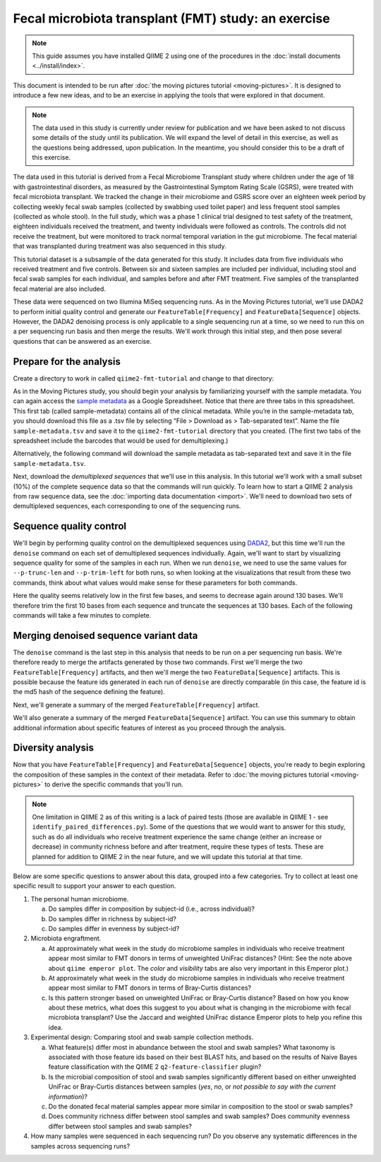Fecal microbiota transplant (FMT) study: an exercise
====================================================

.. note:: This guide assumes you have installed QIIME 2 using one of the procedures in the :doc:`install documents <../install/index>`.

This document is intended to be run after :doc:`the moving pictures tutorial <moving-pictures>`. It is designed to introduce a few new ideas, and to be an exercise in applying the tools that were explored in that document.

.. note::
   The data used in this study is currently under review for publication and we have been asked to not discuss some details of the study until its publication. We will expand the level of detail in this exercise, as well as the questions being addressed, upon publication. In the meantime, you should consider this to be a draft of this exercise.

The data used in this tutorial is derived from a Fecal Microbiome Transplant study where children under the age of 18 with gastrointestinal disorders, as measured by the Gastrointestinal Symptom Rating Scale (GSRS), were treated with fecal microbiota transplant. We tracked the change in their microbiome and GSRS score over an eighteen week period by collecting weekly fecal swab samples (collected by swabbing used toilet paper) and less frequent stool samples (collected as whole stool). In the full study, which was a phase 1 clinical trial designed to test safety of the treatment, eighteen individuals received the treatment, and twenty individuals were followed as controls. The controls did not receive the treatment, but were monitored to track normal temporal variation in the gut microbiome. The fecal material that was transplanted during treatment was also sequenced in this study.

This tutorial dataset is a subsample of the data generated for this study. It includes data from five individuals who received treatment and five controls. Between six and sixteen samples are included per individual, including stool and fecal swab samples for each individual, and samples before and after FMT treatment. Five samples of the transplanted fecal material are also included.

These data were sequenced on two Illumina MiSeq sequencing runs. As in the Moving Pictures tutorial, we'll use DADA2 to perform initial quality control and generate our ``FeatureTable[Frequency]`` and ``FeatureData[Sequence]`` objects. However, the DADA2 denoising process is only applicable to a single sequencing run at a time, so we need to run this on a per sequencing run basis and then merge the results. We'll work through this initial step, and then pose several questions that can be answered as an exercise.

Prepare for the analysis
------------------------

Create a directory to work in called ``qiime2-fmt-tutorial`` and change to that directory:

.. command-block::
   :no-exec:

   mkdir qiime2-fmt-tutorial
   cd qiime2-fmt-tutorial

As in the Moving Pictures study, you should begin your analysis by familiarizing yourself with the sample metadata. You can again access the `sample metadata`_ as a Google Spreadsheet. Notice that there are three tabs in this spreadsheet. This first tab (called sample-metadata) contains all of the clinical metadata. While you’re in the sample-metadata tab, you should download this file as a .tsv file by selecting “File > Download as > Tab-separated text”. Name the file ``sample-metadata.tsv`` and save it to the ``qiime2-fmt-tutorial`` directory that you created. (The first two tabs of the spreadsheet include the barcodes that would be used for demultiplexing.)

Alternatively, the following command will download the sample metadata as tab-separated text and save it in the file ``sample-metadata.tsv``.

.. download::
   :url: https://docs.google.com/spreadsheets/d/15kqZlUrIp9FV4U7OSzeCzteuWMtbkaXgYvD_hTZZ9pw/export?gid=0&format=tsv
   :rename: sample-metadata.tsv

Next, download the *demultiplexed sequences* that we'll use in this analysis. In this tutorial we'll work with a small subset (10%) of the complete sequence data so that the commands will run quickly. To learn how to start a QIIME 2 analysis from raw sequence data, see the :doc:`importing data documentation <import>`. We'll need to download two sets of demultiplexed sequences, each corresponding to one of the sequencing runs.

.. download::
   :url: https://data.qiime2.org/2.0.6/tutorials/fmt/fmt-tutorial-demux-1-10p.qza
   :rename: fmt-tutorial-demux-1-10p.qza

.. download::
   :url: https://data.qiime2.org/2.0.6/tutorials/fmt/fmt-tutorial-demux-2-10p.qza
   :rename: fmt-tutorial-demux-2-10p.qza

Sequence quality control
------------------------

We'll begin by performing quality control on the demultiplexed sequences using `DADA2`_, but this time we'll run the ``denoise`` command on each set of demultiplexed sequences individually. Again, we'll want to start by visualizing sequence quality for some of the samples in each run. When we run ``denoise``, we need to use the same values for ``--p-trunc-len`` and ``--p-trim-left`` for both runs, so when looking at the visualizations that result from these two commands, think about what values would make sense for these parameters for both commands.

.. command-block::

   qiime dada2 plot-qualities \
     --i-demultiplexed-seqs fmt-tutorial-demux-1-10p.qza \
     --p-n 10 \
     --o-visualization demux-qual-plots-1.qzv
   qiime dada2 plot-qualities \
     --i-demultiplexed-seqs fmt-tutorial-demux-2-10p.qza \
     --p-n 10 \
     --o-visualization demux-qual-plots-2.qzv

.. question::
   Based on the plots you see in ``demux-qual-plots-1.qzv`` and ``demux-qual-plots-2.qzv``, what values would you choose for ``--p-trunc-len`` and ``--p-trim-left`` in this case? How does these plots compare to those generated in the :doc:`the moving pictures tutorial <moving-pictures>`?

Here the quality seems relatively low in the first few bases, and seems to decrease again around 130 bases. We'll therefore trim the first 10 bases from each sequence and truncate the sequences at 130 bases. Each of the following commands will take a few minutes to complete.

.. command-block::

   qiime dada2 denoise \
     --p-trim-left 10 \
     --p-trunc-len 130 \
     --i-demultiplexed-seqs fmt-tutorial-demux-1-10p.qza \
     --o-representative-sequences rep-seqs-1.qza \
     --o-table table-1.qza
   qiime dada2 denoise \
     --p-trim-left 10 \
     --p-trunc-len 130 \
     --i-demultiplexed-seqs fmt-tutorial-demux-2-10p.qza \
     --o-representative-sequences rep-seqs-2.qza \
     --o-table table-2.qza

Merging denoised sequence variant data
--------------------------------------

The ``denoise`` command is the last step in this analysis that needs to be run on a per sequencing run basis. We're therefore ready to merge the artifacts generated by those two commands. First we'll merge the two ``FeatureTable[Frequency]`` artifacts, and then we'll merge the two ``FeatureData[Sequence]`` artifacts. This is possible because the feature ids generated in each run of ``denoise`` are directly comparable (in this case, the feature id is the md5 hash of the sequence defining the feature).

.. command-block::

   qiime feature-table merge \
     --i-table1 table-1.qza \
     --i-table2 table-2.qza \
     --o-merged-table table.qza
   qiime feature-table merge-seq-data \
     --i-data1 rep-seqs-1.qza \
     --i-data2 rep-seqs-2.qza \
     --o-merged-data rep-seqs.qza

Next, we'll generate a summary of the merged ``FeatureTable[Frequency]`` artifact.

.. command-block::

   qiime feature-table summarize \
     --i-table table.qza \
     --o-visualization table.qzv

.. question::
   Based on the information in ``table.qzv``, what value will you choose for the ``--p-sampling-depth`` parameter when you run ``qiime diversity core-metrics``?

.. question::
   Generate summaries of the tables for the individual runs of ``qiime dada2 denoise``. How many features were defined in the first run? How many features were defined in the second run? How do these numbers compare to total number of features after merging?

We'll also generate a summary of the merged ``FeatureData[Sequence]`` artifact. You can use this summary to obtain additional information about specific features of interest as you proceed through the analysis.

.. command-block::

   qiime feature-table tabulate-seqs \
     --i-data rep-seqs.qza \
     --o-visualization rep-seqs.qzv

Diversity analysis
------------------

Now that you have ``FeatureTable[Frequency]`` and ``FeatureData[Sequence]`` objects, you're ready to begin exploring the composition of these samples in the context of their metadata. Refer to :doc:`the moving pictures tutorial <moving-pictures>` to derive the specific commands that you'll run.

.. note::
   One limitation in QIIME 2 as of this writing is a lack of paired tests (those are available in QIIME 1 - see ``identify_paired_differences.py``). Some of the questions that we would want to answer for this study, such as do all individuals who receive treatment experience the same change (either an increase or decrease) in community richness before and after treatment, require these types of tests. These are planned for addition to QIIME 2 in the near future, and we will update this tutorial at that time.

Below are some specific questions to answer about this data, grouped into a few categories. Try to collect at least one specific result to support your answer to each question.

1. The personal human microbiome.

   a. Do samples differ in composition by subject-id (i.e., across individual)?
   #. Do samples differ in richness by subject-id?
   #. Do samples differ in evenness by subject-id?

#. Microbiota engraftment.

   a. At approximately what week in the study do microbiome samples in individuals who receive treatment appear most similar to FMT donors in terms of unweighted UniFrac distances? (Hint: See the note above about ``qiime emperor plot``. The *color* and *visibility* tabs are also very important in this Emperor plot.)
   #. At approximately what week in the study do microbiome samples in individuals who receive treatment appear most similar to FMT donors in terms of Bray-Curtis distances?
   #. Is this pattern stronger based on unweighted UniFrac or Bray-Curtis distance? Based on how you know about these metrics, what does this suggest to you about what is changing in the microbiome with fecal microbiota transplant? Use the Jaccard and weighted UniFrac distance Emperor plots to help you refine this idea.

#. Experimental design: Comparing stool and swab sample collection methods.

   a. What feature(s) differ most in abundance between the stool and swab samples? What taxonomy is associated with those feature ids based on their best BLAST hits, and based on the results of Naive Bayes feature classification with the QIIME 2 ``q2-feature-classifier`` plugin?
   #. Is the microbial composition of stool and swab samples significantly different based on either unweighted UniFrac or Bray-Curtis distances between samples (*yes*, *no*, or *not possible to say with the current information*)?
   #. Do the donated fecal material samples appear more similar in composition to the stool or swab samples?
   #. Does community richness differ between stool samples and swab samples? Does community evenness differ between stool samples and swab samples?

#. How many samples were sequenced in each sequencing run? Do you observe any systematic differences in the samples across sequencing runs?


.. _DADA2: https://www.ncbi.nlm.nih.gov/pubmed/27214047
.. _sample metadata: https://docs.google.com/spreadsheets/d/15kqZlUrIp9FV4U7OSzeCzteuWMtbkaXgYvD_hTZZ9pw/edit?usp=sharing
